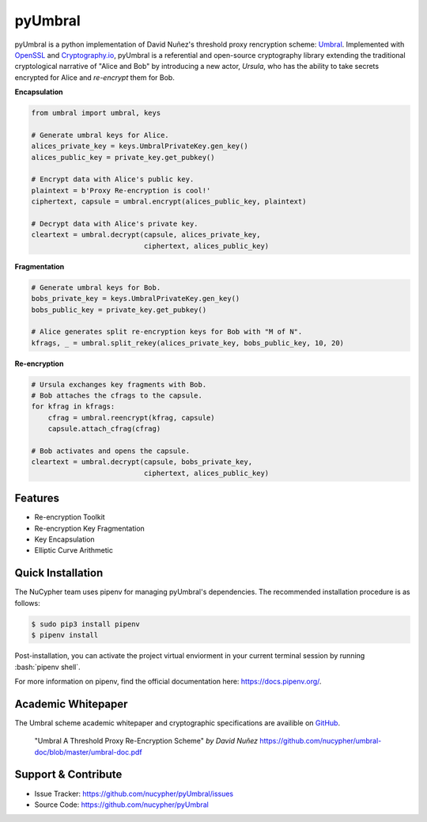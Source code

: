.. role:: bash(code)
   :language: bash

=========
pyUmbral
=========

.. image:: https://travis-ci.org/nucypher/pyUmbral.svg?branch=master
    :target: https://travis-ci.org/nucypher/pyUmbral

pyUmbral is a python implementation of David Nuñez's threshold proxy rencryption scheme: Umbral_.
Implemented with OpenSSL_ and Cryptography.io_, pyUmbral is a referential and open-source cryptography library
extending the traditional cryptological narrative of "Alice and Bob" by introducing a new actor,
*Ursula*, who has the ability to take secrets encrypted for Alice and *re-encrypt* them for Bob.

.. _Umbral: https://github.com/nucypher/umbral-doc/blob/master/umbral-doc.pdf
.. _Cryptography.io: https://cryptography.io/en/latest/
.. _OpenSSL: https://www.openssl.org/


**Encapsulation**

.. code-block:: python

    from umbral import umbral, keys

    # Generate umbral keys for Alice.
    alices_private_key = keys.UmbralPrivateKey.gen_key()
    alices_public_key = private_key.get_pubkey()

    # Encrypt data with Alice's public key.
    plaintext = b'Proxy Re-encryption is cool!'
    ciphertext, capsule = umbral.encrypt(alices_public_key, plaintext)

    # Decrypt data with Alice's private key.
    cleartext = umbral.decrypt(capsule, alices_private_key,
                               ciphertext, alices_public_key)

**Fragmentation**

.. code-block:: python

    # Generate umbral keys for Bob.
    bobs_private_key = keys.UmbralPrivateKey.gen_key()
    bobs_public_key = private_key.get_pubkey()

    # Alice generates split re-encryption keys for Bob with "M of N".
    kfrags, _ = umbral.split_rekey(alices_private_key, bobs_public_key, 10, 20)


**Re-encryption**

.. code-block:: python

  # Ursula exchanges key fragments with Bob.
  # Bob attaches the cfrags to the capsule.
  for kfrag in kfrags:
      cfrag = umbral.reencrypt(kfrag, capsule)
      capsule.attach_cfrag(cfrag)

  # Bob activates and opens the capsule.
  cleartext = umbral.decrypt(capsule, bobs_private_key,
                             ciphertext, alices_public_key)


Features
==========
- Re-encryption Toolkit
- Re-encryption Key Fragmentation
- Key Encapsulation
- Elliptic Curve Arithmetic


Quick Installation
==================

The NuCypher team uses pipenv for managing pyUmbral's dependencies.
The recommended installation procedure is as follows:

.. code-block:: bash

    $ sudo pip3 install pipenv
    $ pipenv install

Post-installation, you can activate the project virtual enviorment
in your current terminal session by running :bash:`pipenv shell`.

For more information on pipenv, find the official documentation here: https://docs.pipenv.org/.


Academic Whitepaper
====================

The Umbral scheme academic whitepaper and cryptographic specifications
are availible on GitHub_.

  "Umbral A Threshold Proxy Re-Encryption Scheme"
  *by David Nuñez*
  https://github.com/nucypher/umbral-doc/blob/master/umbral-doc.pdf

.. _GitHub: https://github.com/nucypher/umbral-doc/


Support & Contribute
=====================

- Issue Tracker: https://github.com/nucypher/pyUmbral/issues
- Source Code: https://github.com/nucypher/pyUmbral
